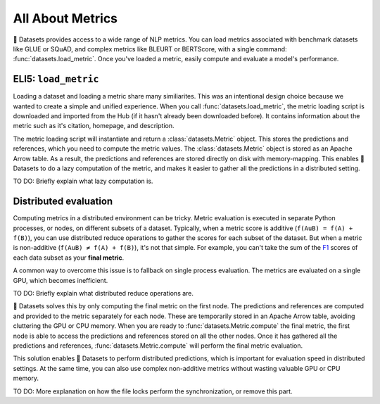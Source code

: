 All About Metrics
=================

🤗 Datasets provides access to a wide range of NLP metrics. You can load metrics associated with benchmark datasets like GLUE or SQuAD, and complex metrics like BLEURT or BERTScore, with a single command: :func:`datasets.load_metric`. Once you've loaded a metric, easily compute and evaluate a model's performance.

ELI5: ``load_metric``
-------------------------------------------

Loading a dataset and loading a metric share many similiarites. This was an intentional design choice because we wanted to create a simple and unified experience. When you call :func:`datasets.load_metric`, the metric loading script is downloaded and imported from the Hub (if it hasn't already been downloaded before). It contains information about the metric such as it's citation, homepage, and description.

The metric loading script will instantiate and return a :class:`datasets.Metric` object. This stores the predictions and references, which you need to compute the metric values. The :class:`datasets.Metric` object is stored as an Apache Arrow table. As a result, the predictions and references are stored directly on disk with memory-mapping. This enables 🤗 Datasets to do a lazy computation of the metric, and makes it easier to gather all the predictions in a distributed setting.

TO DO: Briefly explain what lazy computation is.

Distributed evaluation
----------------------

Computing metrics in a distributed environment can be tricky. Metric evaluation is executed in separate Python processes, or nodes, on different subsets of a dataset. Typically, when a metric score is additive (``f(AuB) = f(A) + f(B)``), you can use distributed reduce operations to gather the scores for each subset of the dataset. But when a metric is non-additive (``f(AuB) ≠ f(A) + f(B)``), it's not that simple. For example, you can't take the sum of the `F1 <https://huggingface.co/metrics/f1>`_ scores of each data subset as your **final metric**.

A common way to overcome this issue is to fallback on single process evaluation. The metrics are evaluated on a single GPU, which becomes inefficient.

TO DO: Briefly explain what distributed reduce operations are.

🤗 Datasets solves this by only computing the final metric on the first node. The predictions and references are computed and provided to the metric separately for each node. These are temporarily stored in an Apache Arrow table, avoiding cluttering the GPU or CPU memory. When you are ready to :func:`datasets.Metric.compute` the final metric, the first node is able to access the predictions and references stored on all the other nodes. Once it has gathered all the predictions and references, :func:`datasets.Metric.compute` will perform the final metric evaluation.

This solution enables 🤗 Datasets to perform distributed predictions, which is important for evaluation speed in distributed settings. At the same time, you can also use complex non-additive metrics without wasting valuable GPU or CPU memory.

TO DO: More explanation on how the file locks perform the synchronization, or remove this part.